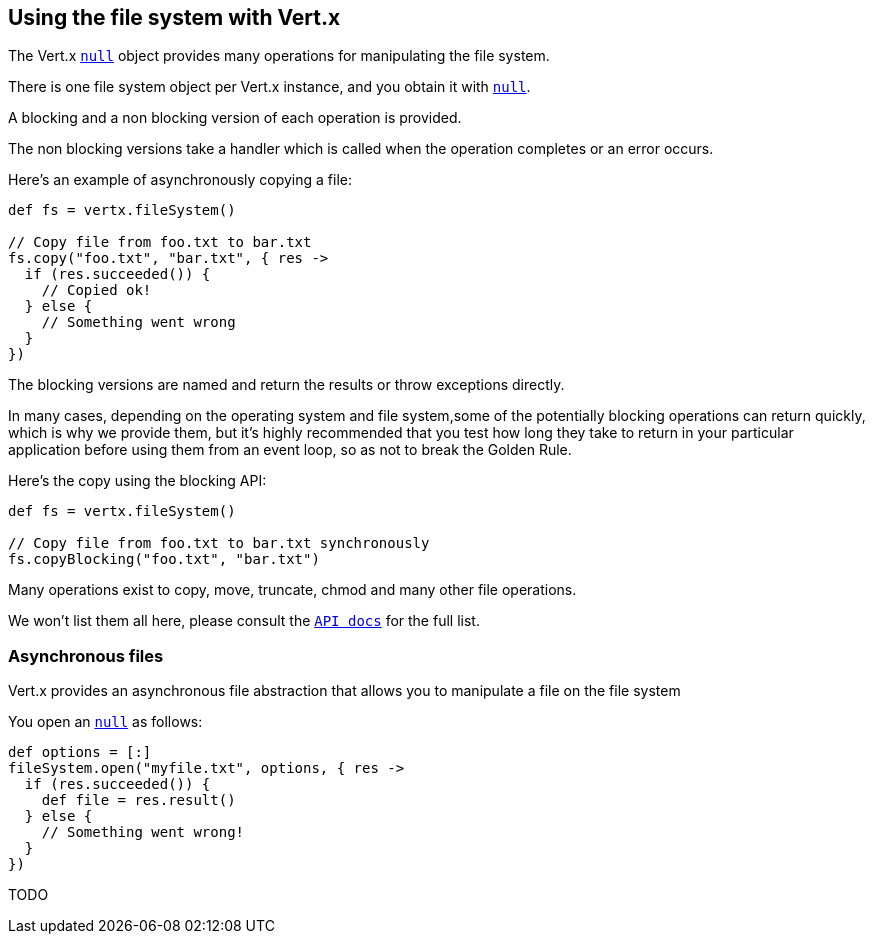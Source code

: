 == Using the file system with Vert.x

The Vert.x `link:groovydoc/io/vertx/groovy/core/file/FileSystem.html[null]` object provides many operations for manipulating the file system.

There is one file system object per Vert.x instance, and you obtain it with `link:groovydoc/io/vertx/groovy/core/Vertx.html#fileSystem()[null]`.

A blocking and a non blocking version of each operation is provided.

The non blocking versions take a handler which is called when the operation completes or an error occurs.

Here's an example of asynchronously copying a file:

[source,groovy]
----
def fs = vertx.fileSystem()

// Copy file from foo.txt to bar.txt
fs.copy("foo.txt", "bar.txt", { res ->
  if (res.succeeded()) {
    // Copied ok!
  } else {
    // Something went wrong
  }
})

----

The blocking versions are named  and return the results or throw exceptions directly.


In many cases, depending on the operating system and file system,some of the potentially blocking operations
can return quickly, which is why we provide them, but it's highly recommended that you test how long they take to
return in your particular application before using them from an event loop, so as not to break the Golden Rule.

Here's the copy using the blocking API:

[source,groovy]
----
def fs = vertx.fileSystem()

// Copy file from foo.txt to bar.txt synchronously
fs.copyBlocking("foo.txt", "bar.txt")

----

Many operations exist to copy, move, truncate, chmod and many other file operations.

We won't list them all here, please consult the `link:groovydoc/io/vertx/groovy/core/file/FileSystem.html[API docs]` for the full list.

=== Asynchronous files

Vert.x provides an asynchronous file abstraction that allows you to manipulate a file on the file system

You open an `link:groovydoc/io/vertx/groovy/core/file/AsyncFile.html[null]` as follows:

[source,groovy]
----
def options = [:]
fileSystem.open("myfile.txt", options, { res ->
  if (res.succeeded()) {
    def file = res.result()
  } else {
    // Something went wrong!
  }
})

----



TODO